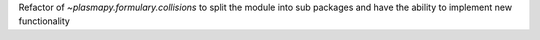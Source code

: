 Refactor of `~plasmapy.formulary.collisions` to split the module
into sub packages and have the ability to implement new functionality
